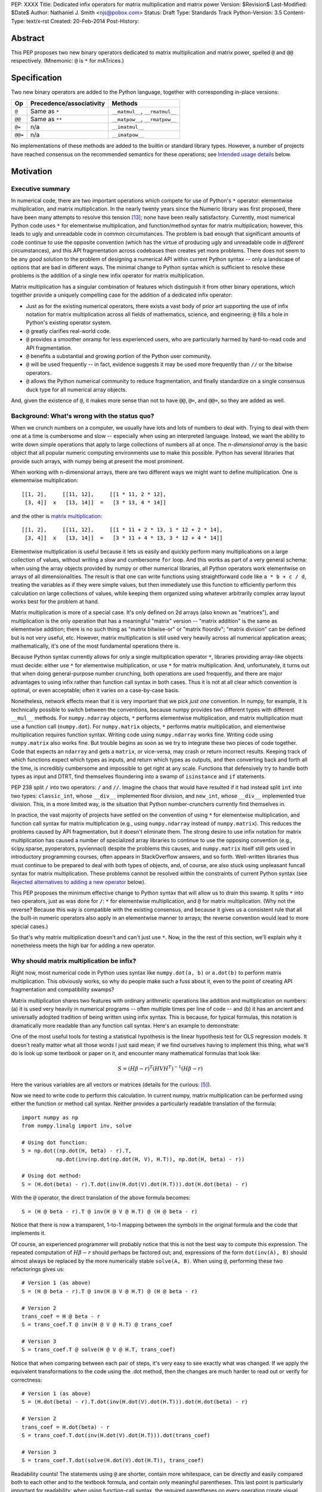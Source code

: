 PEP: XXXX
Title: Dedicated infix operators for matrix multiplication and matrix power
Version: $Revision$
Last-Modified: $Date$
Author: Nathaniel J. Smith <njs@pobox.com>
Status: Draft
Type: Standards Track
Python-Version: 3.5
Content-Type: text/x-rst
Created: 20-Feb-2014
Post-History:

Abstract
========

This PEP proposes two new binary operators dedicated to matrix
multiplication and matrix power, spelled ``@`` and ``@@``
respectively.  (Mnemonic: ``@`` is ``*`` for mATrices.)


Specification
=============

Two new binary operators are added to the Python language, together
with corresponding in-place versions:

=======  ========================= ===============================
 Op      Precedence/associativity     Methods
=======  ========================= ===============================
``@``    Same as ``*``             ``__matmul__``, ``__rmatmul__``
``@@``   Same as ``**``            ``__matpow__``, ``__rmatpow__``
``@=``   n/a                       ``__imatmul__``
``@@=``  n/a                       ``__imatpow__``
=======  ========================= ===============================

No implementations of these methods are added to the builtin or
standard library types.  However, a number of projects have reached
consensus on the recommended semantics for these operations; see
`Intended usage details`_ below.


Motivation
==========

Executive summary
-----------------

In numerical code, there are two important operations which compete
for use of Python's ``*`` operator: elementwise multiplication, and
matrix multiplication.  In the nearly twenty years since the Numeric
library was first proposed, there have been many attempts to resolve
this tension [#hugunin]_; none have been really satisfactory.
Currently, most numerical Python code uses ``*`` for elementwise
multiplication, and function/method syntax for matrix multiplication;
however, this leads to ugly and unreadable code in common
circumstances.  The problem is bad enough that significant amounts of
code continue to use the opposite convention (which has the virtue of
producing ugly and unreadable code in *different* circumstances), and
this API fragmentation across codebases then creates yet more
problems.  There does not seem to be any *good* solution to the
problem of designing a numerical API within current Python syntax --
only a landscape of options that are bad in different ways.  The
minimal change to Python syntax which is sufficient to resolve these
problems is the addition of a single new infix operator for matrix
multiplication.

Matrix multiplication has a singular combination of features which
distinguish it from other binary operations, which together provide a
uniquely compelling case for the addition of a dedicated infix
operator:

* Just as for the existing numerical operators, there exists a vast
  body of prior art supporting the use of infix notation for matrix
  multiplication across all fields of mathematics, science, and
  engineering; ``@`` fills a hole in Python's existing operator
  system.

* ``@`` greatly clarifies real-world code.

* ``@`` provides a smoother onramp for less experienced users, who are
  particularly harmed by hard-to-read code and API fragmentation.

* ``@`` benefits a substantial and growing portion of the Python user
  community.

* ``@`` will be used frequently -- in fact, evidence suggests it may
  be used more frequently than ``//`` or the bitwise operators.

* ``@`` allows the Python numerical community to reduce fragmentation,
  and finally standardize on a single consensus duck type for all
  numerical array objects.

And, given the existence of ``@``, it makes more sense than not to
have ``@@``, ``@=``, and ``@@=``, so they are added as well.


Background: What's wrong with the status quo?
---------------------------------------------

When we crunch numbers on a computer, we usually have lots and lots of
numbers to deal with.  Trying to deal with them one at a time is
cumbersome and slow -- especially when using an interpreted language.
Instead, we want the ability to write down simple operations that
apply to large collections of numbers all at once.  The *n-dimensional
array* is the basic object that all popular numeric computing
environments use to make this possible.  Python has several libraries
that provide such arrays, with numpy being at present the most
prominent.

When working with n-dimensional arrays, there are two different ways
we might want to define multiplication.  One is elementwise
multiplication::

  [[1, 2],     [[11, 12],     [[1 * 11, 2 * 12],
   [3, 4]]  x   [13, 14]]  =   [3 * 13, 4 * 14]]

and the other is `matrix multiplication`_:

.. _matrix multiplication: https://en.wikipedia.org/wiki/Matrix_multiplication

::

  [[1, 2],     [[11, 12],     [[1 * 11 + 2 * 13, 1 * 12 + 2 * 14],
   [3, 4]]  x   [13, 14]]  =   [3 * 11 + 4 * 13, 3 * 12 + 4 * 14]]

Elementwise multiplication is useful because it lets us easily and
quickly perform many multiplications on a large collection of values,
without writing a slow and cumbersome ``for`` loop.  And this works as
part of a very general schema: when using the array objects provided
by numpy or other numerical libraries, all Python operators work
elementwise on arrays of all dimensionalities.  The result is that one
can write functions using straightforward code like ``a * b + c / d``,
treating the variables as if they were simple values, but then
immediately use this function to efficiently perform this calculation
on large collections of values, while keeping them organized using
whatever arbitrarily complex array layout works best for the problem
at hand.

Matrix multiplication is more of a special case.  It's only defined on
2d arrays (also known as "matrices"), and multiplication is the only
operation that has a meaningful "matrix" version -- "matrix addition"
is the same as elementwise addition; there is no such thing as "matrix
bitwise-or" or "matrix floordiv"; "matrix division" can be defined but
is not very useful, etc.  However, matrix multiplication is still used
very heavily across all numerical application areas; mathematically,
it's one of the most fundamental operations there is.

Because Python syntax currently allows for only a single
multiplication operator ``*``, libraries providing array-like objects
must decide: either use ``*`` for elementwise multiplication, or use
``*`` for matrix multiplication.  And, unfortunately, it turns out
that when doing general-purpose number crunching, both operations are
used frequently, and there are major advantages to using infix rather
than function call syntax in both cases.  Thus it is not at all clear
which convention is optimal, or even acceptable; often it varies on a
case-by-case basis.

Nonetheless, network effects mean that it is very important that we
pick *just one* convention.  In numpy, for example, it is technically
possible to switch between the conventions, because numpy provides two
different types with different ``__mul__`` methods.  For
``numpy.ndarray`` objects, ``*`` performs elementwise multiplication,
and matrix multiplication must use a function call (``numpy.dot``).
For ``numpy.matrix`` objects, ``*`` performs matrix multiplication,
and elementwise multiplication requires function syntax.  Writing code
using ``numpy.ndarray`` works fine.  Writing code using
``numpy.matrix`` also works fine.  But trouble begins as soon as we
try to integrate these two pieces of code together.  Code that expects
an ``ndarray`` and gets a ``matrix``, or vice-versa, may crash or
return incorrect results.  Keeping track of which functions expect
which types as inputs, and return which types as outputs, and then
converting back and forth all the time, is incredibly cumbersome and
impossible to get right at any scale.  Functions that defensively try
to handle both types as input and DTRT, find themselves floundering
into a swamp of ``isinstance`` and ``if`` statements.

PEP 238 split ``/`` into two operators: ``/`` and ``//``.  Imagine the
chaos that would have resulted if it had instead split ``int`` into
two types: ``classic_int``, whose ``__div__`` implemented floor
division, and ``new_int``, whose ``__div__`` implemented true
division.  This, in a more limited way, is the situation that Python
number-crunchers currently find themselves in.

In practice, the vast majority of projects have settled on the
convention of using ``*`` for elementwise multiplication, and function
call syntax for matrix multiplication (e.g., using ``numpy.ndarray``
instead of ``numpy.matrix``).  This reduces the problems caused by API
fragmentation, but it doesn't eliminate them.  The strong desire to
use infix notation for matrix multiplication has caused a number of
specialized array libraries to continue to use the opposing convention
(e.g., scipy.sparse, pyoperators, pyviennacl) despite the problems
this causes, and ``numpy.matrix`` itself still gets used in
introductory programming courses, often appears in StackOverflow
answers, and so forth.  Well-written libraries thus must continue to
be prepared to deal with both types of objects, and, of course, are
also stuck using unpleasant funcall syntax for matrix multiplication.
These problems cannot be resolved within the constraints of current
Python syntax (see `Rejected alternatives to adding a new operator`_
below).

This PEP proposes the minimum effective change to Python syntax that
will allow us to drain this swamp.  It splits ``*`` into two
operators, just as was done for ``/``: ``*`` for elementwise
multiplication, and ``@`` for matrix multiplication.  (Why not the
reverse?  Because this way is compatible with the existing consensus,
and because it gives us a consistent rule that all the built-in
numeric operators also apply in an elementwise manner to arrays; the
reverse convention would lead to more special cases.)

So that's why matrix multiplication doesn't and can't just use ``*``.
Now, in the the rest of this section, we'll explain why it nonetheless
meets the high bar for adding a new operator.


Why should matrix multiplication be infix?
------------------------------------------

Right now, most numerical code in Python uses syntax like
``numpy.dot(a, b)`` or ``a.dot(b)`` to perform matrix multiplication.
This obviously works, so why do people make such a fuss about it, even
to the point of creating API fragmentation and compatibility swamps?

Matrix multiplication shares two features with ordinary arithmetic
operations like addition and multiplication on numbers: (a) it is used
very heavily in numerical programs -- often multiple times per line of
code -- and (b) it has an ancient and universally adopted tradition of
being written using infix syntax.  This is because, for typical
formulas, this notation is dramatically more readable than any
function call syntax.  Here's an example to demonstrate:

One of the most useful tools for testing a statistical hypothesis is
the linear hypothesis test for OLS regression models.  It doesn't
really matter what all those words I just said mean; if we find
ourselves having to implement this thing, what we'll do is look up
some textbook or paper on it, and encounter many mathematical formulas
that look like:

.. math::

    S = (H \beta - r)^T (H V H^T)^{-1} (H \beta - r)

Here the various variables are all vectors or matrices (details for
the curious: [#lht]_).

Now we need to write code to perform this calculation. In current
numpy, matrix multiplication can be performed using either the
function or method call syntax. Neither provides a particularly
readable translation of the formula::

    import numpy as np
    from numpy.linalg import inv, solve

    # Using dot function:
    S = np.dot((np.dot(H, beta) - r).T,
               np.dot(inv(np.dot(np.dot(H, V), H.T)), np.dot(H, beta) - r))

    # Using dot method:
    S = (H.dot(beta) - r).T.dot(inv(H.dot(V).dot(H.T))).dot(H.dot(beta) - r)

With the ``@`` operator, the direct translation of the above formula
becomes::

    S = (H @ beta - r).T @ inv(H @ V @ H.T) @ (H @ beta - r)

Notice that there is now a transparent, 1-to-1 mapping between the
symbols in the original formula and the code that implements it.

Of course, an experienced programmer will probably notice that this is
not the best way to compute this expression.  The repeated computation
of :math:`H \beta - r` should perhaps be factored out; and,
expressions of the form ``dot(inv(A), B)`` should almost always be
replaced by the more numerically stable ``solve(A, B)``.  When using
``@``, performing these two refactorings gives us::

    # Version 1 (as above)
    S = (H @ beta - r).T @ inv(H @ V @ H.T) @ (H @ beta - r)

    # Version 2
    trans_coef = H @ beta - r
    S = trans_coef.T @ inv(H @ V @ H.T) @ trans_coef

    # Version 3
    S = trans_coef.T @ solve(H @ V @ H.T, trans_coef)

Notice that when comparing between each pair of steps, it's very easy
to see exactly what was changed.  If we apply the equivalent
transformations to the code using the .dot method, then the changes
are much harder to read out or verify for correctness::

    # Version 1 (as above)
    S = (H.dot(beta) - r).T.dot(inv(H.dot(V).dot(H.T))).dot(H.dot(beta) - r)

    # Version 2
    trans_coef = H.dot(beta) - r
    S = trans_coef.T.dot(inv(H.dot(V).dot(H.T))).dot(trans_coef)

    # Version 3
    S = trans_coef.T.dot(solve(H.dot(V).dot(H.T)), trans_coef)

Readability counts!  The statements using ``@`` are shorter, contain
more whitespace, can be directly and easily compared both to each
other and to the textbook formula, and contain only meaningful
parentheses.  This last point is particularly important for
readability: when using function-call syntax, the required parentheses
on every operation create visual clutter that makes it very difficult
to parse out the overall structure of the formula by eye, even for a
relatively simple formula like this one.  Eyes are terrible at parsing
non-regular languages.  I made and caught many errors while trying to
write out the 'dot' formulas above.  I know they still contain at
least one error, maybe more.  (Exercise: find it.  Or them.)  The
``@`` examples, by contrast, are not only correct, they're obviously
correct at a glance.

If we are even more sophisticated programmers, and writing code that
we expect to be reused, then considerations of speed or numerical
accuracy might lead us to prefer some particular order of evaluation.
Because ``@`` makes it possible to omit irrelevant parentheses, we can
be certain that if we *do* write something like ``(H @ V) @ H.T``,
then our readers will know that the parentheses must have been added
intentionally to accomplish some meaningful purpose.  In the ``dot``
examples, it's impossible to know which nesting decisions are
important, and which are arbitrary.

Infix ``@`` dramatically improves matrix code usability at all stages
of programmer interaction.


Transparent syntax is especially crucial for non-expert programmers
-------------------------------------------------------------------

A large proportion of scientific code is written by people who are
experts in their domain, but are not experts in programming.  And
there are many university courses run each year with titles like "Data
analysis for social scientists" which assume no programming
background, and teach some combination of mathematical techniques,
introduction to programming, and the use of programming to implement
these mathematical techniques, all within a 10-15 week period.  These
courses are more and more often being taught in Python rather than
special-purpose languages like R or Matlab.

For these kinds of users, whose programming knowledge is fragile, the
existence of a transparent mapping between formulas and code often
means the difference between succeeding and failing to write that code
at all.  This is so important that such classes often use the
``numpy.matrix`` type which defines ``*`` to mean matrix
multiplication, even though this type is buggy and heavily deprecated
by the rest of the numpy community for the fragmentation that it
causes.  This pedagogical use case is, in fact, the *only* reason
``numpy.matrix`` has not been deprecated.  Adding ``@`` will benefit
both beginning and advanced users with better syntax; and furthermore,
it will allow both groups to standardize on the same notation from the
start, providing a smoother on-ramp to expertise.


But isn't matrix multiplication a pretty niche requirement?
-----------------------------------------------------------

The world is full of continuous data, and computers are increasingly
called upon to work with it in sophisticated ways.  Arrays are the
lingua franca of finance, machine learning, 3d graphics, computer
vision, robotics, operations research, econometrics, meteorology,
computational linguistics, recommendation systems, neuroscience,
astronomy, bioinformatics (including genetics, cancer research, drug
discovery, etc.), physics engines, quantum mechanics, geophysics,
network analysis, and many other application areas.  In most or all of
these areas, Python is rapidly becoming a dominant player, in large
part because of its ability to elegantly mix traditional discrete data
structures (hash tables, strings, etc.) on an equal footing with
modern numerical data types and algorithms.

We all live in our own little sub-communities, so some Python users
may be surprised to realize the sheer extent to which Python is used
for number crunching -- especially since much of this particular
sub-community's activity occurs outside of traditional Python/FOSS
channels.  So, to give some rough idea of just how many numerical
Python programmers are actually out there, here are two numbers: In
2013, there were 7 international conferences organized specifically on
numerical Python [#scipy-conf]_ [#pydata-conf]_.  At PyCon 2014, ~20%
of the tutorials appear to involve the use of matrices
[#pycon-tutorials]_.

To quantify this further, we used Github's "search" function to look
at what modules are actually imported across a wide range of
real-world code (i.e., all the code on Github).  We checked for
imports of several popular stdlib modules, a variety of numerically
oriented modules, and various other extremely high-profile modules
like django and lxml (the latter of which is the #1 most downloaded
package on PyPI).  Starred lines indicate packages which export array-
or matrix-like objects which will adopt ``@`` if this PEP is
approved::

    Count of Python source files on Github matching given search terms
                     (as of 2014-04-10, ~21:00 UTC)
    ================ ==========  ===============  =======  ===========
    module           "import X"  "from X import"    total  total/numpy
    ================ ==========  ===============  =======  ===========
    sys                 2374638            63301  2437939         5.85
    os                  1971515            37571  2009086         4.82
    re                  1294651             8358  1303009         3.12
    numpy ************** 337916 ********** 79065 * 416981 ******* 1.00
    warnings             298195            73150   371345         0.89
    subprocess           281290            63644   344934         0.83
    django                62795           219302   282097         0.68
    math                 200084            81903   281987         0.68
    threading            212302            45423   257725         0.62
    pickle+cPickle       215349            22672   238021         0.57
    matplotlib           119054            27859   146913         0.35
    sqlalchemy            29842            82850   112692         0.27
    pylab *************** 36754 ********** 41063 ** 77817 ******* 0.19
    scipy *************** 40829 ********** 28263 ** 69092 ******* 0.17
    lxml                  19026            38061    57087         0.14
    zlib                  40486             6623    47109         0.11
    multiprocessing       25247            19850    45097         0.11
    requests              30896              560    31456         0.08
    jinja2                 8057            24047    32104         0.08
    twisted               13858             6404    20262         0.05
    gevent                11309             8529    19838         0.05
    pandas ************** 14923 *********** 4005 ** 18928 ******* 0.05
    sympy                  2779             9537    12316         0.03
    theano *************** 3654 *********** 1828 *** 5482 ******* 0.01
    ================ ==========  ===============  =======  ===========

These numbers should be taken with several grains of salt (see
footnote for discussion: [#github-details]_), but, to the extent they
can be trusted, they suggest that ``numpy`` might be the single
most-imported non-stdlib module in the entire Pythonverse; it's even
more-imported than such stdlib stalwarts as ``subprocess``, ``math``,
``pickle``, and ``threading``.  And numpy users represent only a
subset of the broader numerical community that will benefit from the
``@`` operator.  Matrices may once have been a niche data type
restricted to Fortran programs running in university labs and military
clusters, but those days are long gone.  Number crunching is a
mainstream part of modern Python usage.

In addition, there is some precedence for adding an infix operator to
handle a more-specialized arithmetic operation: the floor division
operator ``//``, like the bitwise operators, is very useful under
certain circumstances when performing exact calculations on discrete
values.  But it seems likely that there are many Python programmers
who have never had reason to use ``//`` (or, for that matter, the
bitwise operators).  ``@`` is no more niche than ``//``.


So ``@`` is good for matrix formulas, but how common are those really?
----------------------------------------------------------------------

We've seen that ``@`` makes matrix formulas dramatically easier to
work with for both experts and non-experts, that matrix formulas
appear in many important applications, and that numerical libraries
like numpy are used by a substantial proportion of Python's user base.
But numerical libraries aren't just about matrix formulas, and being
important doesn't necessarily mean taking up a lot of code: if matrix
formulas only occured in one or two places in the average
numerically-oriented project, then it still wouldn't be worth adding a
new operator.  So how common is matrix multiplication, really?

When the going gets tough, the tough get empirical.  To get a rough
estimate of how useful the ``@`` operator will be, the table below
shows the rate at which different Python operators are actually used
in the stdlib, and also in two high-profile numerical packages -- the
scikit-learn machine learning library, and the nipy neuroimaging
library -- normalized by source lines of code (SLOC).  Rows are sorted
by the 'combined' column, which pools all three code bases together.
The combined column is thus strongly weighted towards the stdlib,
which is much larger than both projects put together (stdlib: 411575
SLOC, scikit-learn: 50924 SLOC, nipy: 37078 SLOC). [#sloc-details]_

The ``dot`` row (marked ``******``) counts how common matrix multiply
operations are in each codebase.

::

    ====  ======  ============  ====  ========
      op  stdlib  scikit-learn  nipy  combined
    ====  ======  ============  ====  ========
       =    2969          5536  4932      3376 / 10,000 SLOC
       -     218           444   496       261
       +     224           201   348       231
      ==     177           248   334       196
       *     156           284   465       192
       %     121           114   107       119
      **      59           111   118        68
      !=      40            56    74        44
       /      18           121   183        41
       >      29            70   110        39
      +=      34            61    67        39
       <      32            62    76        38
      >=      19            17    17        18
      <=      18            27    12        18
     dot ***** 0 ********** 99 ** 74 ****** 16
       |      18             1     2        15
       &      14             0     6        12
      <<      10             1     1         8
      //       9             9     1         8
      -=       5            21    14         8
      *=       2            19    22         5
      /=       0            23    16         4
      >>       4             0     0         3
       ^       3             0     0         3
       ~       2             4     5         2
      |=       3             0     0         2
      &=       1             0     0         1
     //=       1             0     0         1
      ^=       1             0     0         0
     **=       0             2     0         0
      %=       0             0     0         0
     <<=       0             0     0         0
     >>=       0             0     0         0
    ====  ======  ============  ====  ========

These two numerical packages alone contain ~780 uses of matrix
multiplication.  Within these packages, matrix multiplication is used
more heavily than most comparison operators (``<`` ``!=`` ``<=``
``>=``).  Even when we dilute these counts by including the stdlib
into our comparisons, matrix multiplication is still used more often
in total than any of the bitwise operators, and 2x as often as ``//``.
This is true even though the stdlib, which contains a fair amount of
integer arithmetic and no matrix operations, makes up more than 80% of
the combined code base.

By coincidence, the numeric libraries make up approximately the same
proportion of the 'combined' codebase as numeric tutorials make up of
PyCon 2014's tutorial schedule, which suggests that the 'combined'
column may not be *wildly* unrepresentative of new Python code in
general.  While it's impossible to know for certain, from this data it
seems entirely possible that across all Python code currently being
written, matrix multiplication is already used more often than ``//``
and the bitwise operations.


But isn't it weird to add an operator with no stdlib uses?
----------------------------------------------------------

It's certainly unusual (though ``Ellipsis`` was also added without any
stdlib uses).  But the important thing is whether a change will
benefit users, not where the software is being downloaded from.  It's
clear from the above that ``@`` will be used, and used heavily.  And
this PEP provides the critical piece that will allow the Python
numerical community to finally reach consensus on a standard duck type
for all array-like objects, which is a necessary precondition to ever
adding a numerical array type to the stdlib.


Matrix power and in-place operators
-----------------------------------

The primary motivation for this PEP is ``@``; the other proposed
operators don't have nearly as much impact.  The matrix power operator
``@@`` is useful and well-defined, but not really necessary.  It is
still included, though, for consistency: if we have an ``@`` that is
analogous to ``*``, then it would be weird and surprising to *not*
have an ``@@`` that is analogous to ``**``.  Similarly, the in-place
operators ``@=`` and ``@@=`` provide limited value -- it's more common
to write ``a = (b @ a)`` than it is to write ``a = (a @ b)``, and
in-place matrix operations still generally have to allocate
substantial temporary storage -- but they are included for
completeness and symmetry.


Compatibility considerations
============================

Currently, the only legal use of the ``@`` token in Python code is at
statement beginning in decorators.  The new operators are all infix;
the one place they can never occur is at statement beginning.
Therefore, no existing code will be broken by the addition of these
operators, and there is no possible parsing ambiguity between
decorator-@ and the new operators.

Another important kind of compatibility is the mental cost paid by
users to update their understanding of the Python language after this
change, particularly for users who do not work with matrices and thus
do not benefit.  Here again, ``@`` has minimal impact: even
comprehensive tutorials and references will only need to add a
sentence or two to fully document this PEP's changes for a
non-numerical audience.


Intended usage details
======================

This section is informative, rather than normative -- it documents the
consensus of a number of libraries that provide array- or matrix-like
objects on how the ``@`` and ``@@`` operators will be implemented.

This section uses the numpy terminology for describing arbitrary
multidimensional arrays of data, because it is a superset of all other
commonly used models.  In this model, the *shape* of any array is
represented by a tuple of integers.  Because matrices are
two-dimensional, they have len(shape) == 2, while 1d vectors have
len(shape) == 1, and scalars have shape == (), i.e., they are "0
dimensional".  Any array contains prod(shape) total entries.  Notice
that `prod(()) == 1`_ (for the same reason that sum(()) == 0); scalars
are just an ordinary kind of array, not a special case.  Notice also
that we distinguish between a single scalar value (shape == (),
analogous to ``1``), a vector containing only a single entry (shape ==
(1,), analogous to ``[1]``), a matrix containing only a single entry
(shape == (1, 1), analogous to ``[[1]]``), etc., so the dimensionality
of any array is always well-defined.  Other libraries with more
restricted representations (e.g., those that support 2d arrays only)
might implement only a subset of the functionality described here.

.. _prod(()) == 1: https://en.wikipedia.org/wiki/Empty_product

Semantics
---------

The recommended semantics for ``@`` for different inputs are:

* 2d inputs are conventional matrices, and so the semantics are
  obvious: we apply conventional matrix multiplication.  If we write
  ``arr(2, 3)`` to represent an arbitrary 2x3 array, then ``arr(3, 4)
  @ arr(4, 5)`` returns an array with shape (3, 5).

* 1d vector inputs are promoted to 2d by prepending or appending a '1'
  to the shape, the operation is performed, and then the added
  dimension is removed from the output.  The 1 is always added on the
  "outside" of the shape: prepended for left arguments, and appended
  for right arguments.  The result is that matrix @ vector and vector
  @ matrix are both legal (assuming compatible shapes), and both
  return 1d vectors; vector @ vector returns a scalar.  This is
  clearer with examples.

  * ``arr(2, 3) @ arr(3, 1)`` is a regular matrix product, and returns
    an array with shape (2, 1), i.e., a column vector.

  * ``arr(2, 3) @ arr(3)`` performs the same computation as the
    previous (i.e., treats the 1d vector as a matrix containing a
    single *column*, shape = (3, 1)), but returns the result with
    shape (2,), i.e., a 1d vector.

  * ``arr(1, 3) @ arr(3, 2)`` is a regular matrix product, and returns
    an array with shape (1, 2), i.e., a row vector.

  * ``arr(3) @ arr(3, 2)`` performs the same computation as the
    previous (i.e., treats the 1d vector as a matrix containing a
    single *row*, shape = (1, 3)), but returns the result with shape
    (2,), i.e., a 1d vector.

  * ``arr(1, 3) @ arr(3, 1)`` is a regular matrix product, and returns
    an array with shape (1, 1), i.e., a single value in matrix form.

  * ``arr(3) @ arr(3)`` performs the same computation as the
    previous, but returns the result with shape (), i.e., a single
    scalar value, not in matrix form.  So this is the standard inner
    product on vectors.

  An infelicity of this definition for 1d vectors is that it makes
  ``@`` non-associative in some cases (``(Mat1 @ vec) @ Mat2`` !=
  ``Mat1 @ (vec @ Mat2)``).  But this seems to be a case where
  practicality beats purity: non-associativity only arises for strange
  expressions that would never be written in practice; if they are
  written anyway then there is a consistent rule for understanding
  what will happen (``Mat1 @ vec @ Mat2`` is parsed as ``(Mat1 @ vec)
  @ Mat2``, just like ``a - b - c``); and, not supporting 1d vectors
  would rule out many important use cases that do arise very commonly
  in practice.  No-one wants to explain to new users why to solve the
  simplest linear system in the obvious way, they have to type
  ``(inv(A) @ b[:, np.newaxis]).flatten()`` instead of ``inv(A) @ b``,
  or perform an ordinary least-squares regression by typing
  ``solve(X.T @ X, X @ y[:, np.newaxis]).flatten()`` instead of
  ``solve(X.T @ X, X @ y)``.  No-one wants to type ``(a[np.newaxis, :]
  @ b[:, np.newaxis])[0, 0]`` instead of ``a @ b`` every time they
  compute an inner product, or ``(a[np.newaxis, :] @ Mat @ b[:,
  np.newaxis])[0, 0]`` for general quadratic forms instead of ``a @
  Mat @ b``.  In addition, sage and sympy (see below) use these
  non-associative semantics with an infix matrix multiplication
  operator (they use ``*``), and they report that they haven't
  experienced any problems caused by it.

* For inputs with more than 2 dimensions, we treat the last two
  dimensions as being the dimensions of the matrices to multiply, and
  'broadcast' across the other dimensions.  This provides a convenient
  way to quickly compute many matrix products in a single operation.
  For example, ``arr(10, 2, 3) @ arr(10, 3, 4)`` performs 10 separate
  matrix multiplies, each of which multiplies a 2x3 and a 3x4 matrix
  to produce a 2x4 matrix, and then returns the 10 resulting matrices
  together in an array with shape (10, 2, 4).  The intuition here is
  that we treat these 3d arrays of numbers as if they were 1d arrays
  *of matrices*, and then apply matrix multiplication in an
  elementwise manner, where now each 'element' is a whole matrix.
  Note that broadcasting is not limited to perfectly aligned arrays;
  in more complicated cases, it allows several simple but powerful
  tricks for controlling how arrays are aligned with each other; see
  [#broadcasting]_ for details.  (In particular, it turns out that
  when broadcasting is taken into account, the standard scalar *
  matrix product is a special case of the elementwise multiplication
  operator ``*``.)

  If one operand is >2d, and another operand is 1d, then the above
  rules apply unchanged, with 1d->2d promotion performed before
  broadcasting.  E.g., ``arr(10, 2, 3) @ arr(3)`` first promotes to
  ``arr(10, 2, 3) @ arr(3, 1)``, then broadcasts the right argument to
  create the aligned operation ``arr(10, 2, 3) @ arr(10, 3, 1)``,
  multiplies to get an array with shape (10, 2, 1), and finally
  removes the added dimension, returning an array with shape (10, 2).
  Similarly, ``arr(2) @ arr(10, 2, 3)`` produces an intermediate array
  with shape (10, 1, 3), and a final array with shape (10, 3).

* 0d (scalar) inputs raise an error.  Scalar * matrix multiplication
  is a mathematically and algorithmically distinct operation from
  matrix @ matrix multiplication, and is already covered by the
  elementwise ``*`` operator.  Allowing scalar @ matrix would thus
  both require an unnecessary special case, and violate TOOWTDI.

The recommended semantics for ``@@`` are::

    def __matpow__(self, n):
        if not isinstance(n, numbers.Integral):
            raise TypeError("@@ not implemented for fractional powers")
        if n == 0:
            return identity_matrix_with_shape(self.shape)
        elif n < 0:
            return inverse(self) @ (self @@ (n + 1))
        else:
            return self @ (self @@ (n - 1))

(Of course we expect that much more efficient implementations will be
used in practice.)  Notice that if given an appropriate definition of
``identity_matrix_with_shape``, then this definition will
automatically handle >2d arrays appropriately.  Notice also that with
this definition, ``vector @@ 2`` gives the squared Euclidean length of
the vector, a commonly used value.  Also, while it is rarely useful to
explicitly compute inverses or other negative powers in standard
immediate-mode dense matrix code, these computations are natural when
doing symbolic or deferred-mode computations (as in e.g. sympy,
theano, numba, numexpr); therefore, negative powers are fully
supported.  Fractional powers, though, bring in variety of
`mathematical complications`_, so we leave it to individual projects
to decide whether they want to try to define some reasonable semantics
for fractional inputs.

.. _`mathematical complications`: https://en.wikipedia.org/wiki/Square_root_of_a_matrix


Adoption
--------

We group existing Python projects which provide array- or matrix-like
types based on what API they currently use for elementwise and matrix
multiplication.

**Projects which currently use * for *elementwise* multiplication, and
function/method calls for *matrix* multiplication:**

The developers of the following projects have expressed an intention
to implement ``@`` and ``@@`` on their array-like types using the
above semantics:

* numpy
* pandas
* blaze
* theano

The following projects have been alerted to the existence of the PEP,
but it's not yet known what they plan to do if it's accepted.  We
don't anticipate that they'll have any objections, though, since
everything proposed here is consistent with how they already do
things:

* pycuda
* panda3d

**Projects which currently use * for *matrix* multiplication, and
function/method calls for *elementwise* multiplication:**

The following projects have expressed an intention, if this PEP is
accepted, to migrate from their current API to the elementwise-``*``,
matmul-``@`` convention (i.e., this is a list of projects whose API
fragmentation will probably be eliminated if this PEP is accepted):

* numpy (``numpy.matrix``)
* scipy.sparse
* pyoperators
* pyviennacl

The following projects have been alerted to the existence of the PEP,
but it's not known what they plan to do if it's accepted (i.e., this
is a list of projects whose API fragmentation may or may not be
eliminated if this PEP is accepted):

* cvxopt

**Projects which currently use * for *matrix* multiplication, and
which do not implement elementwise multiplication at all:**

There are several projects which implement matrix types, but from a
very different perspective than the numerical libraries discussed
above.  These projects focus on computational methods for analyzing
matrices in the sense of abstract mathematical objects (i.e., linear
maps over free modules over rings), rather than as big bags full of
numbers that need crunching.  And it turns out that from the abstract
math point of view, there isn't much use for elementwise operations in
the first place; as discussed in the Background section above,
elementwise operations are motivated by the bag-of-numbers approach.
The different goals of these projects mean that they don't encounter
the basic problem that this PEP exists to address, making it mostly
irrelevant to them; while they appear superficially similar, they're
actually doing something quite different.  They use ``*`` for matrix
multiplication (and for group actions, and so forth), and if this PEP
is accepted, their expressed intention is to continue doing so, while
perhaps adding ``@`` and ``@@`` on matrices as aliases for ``*`` and
``**``:

* sympy
* sage

If you know of any actively maintained Python libraries which provide
an interface for working with numerical arrays or matrices, and which
are not listed above, then please let the PEP author know:
njs@pobox.com


Rationale for specification details
===================================

Choice of operator
------------------

Why ``@`` instead of some other punctuation symbol? It doesn't matter
much, and there isn't any consensus across other programming languages
about how this operator should be named [#matmul-other-langs]_, but
``@`` has a few advantages:

* ``@`` is a friendly character that Pythoneers are already used to
  typing in decorators, and its use in email addresses means it is
  more likely to be easily accessible across keyboard layouts than
  some other characters (e.g. ``$`` or non-ASCII characters).

* The mATrices mnemonic is cute.

* It's round like ``*`` and :math:`\cdot`.

* The use of a single-character token makes ``@@`` possible, which is
  a nice bonus.

* The swirly shape is reminiscent of the simultaneous sweeps over rows
  and columns that define matrix multiplication; its asymmetry is
  evocative of its non-commutative nature.


(Non)-Definitions for built-in types
------------------------------------

No ``__matmul__`` or ``__matpow__`` are defined for builtin numeric
types (``float``, ``int``, etc.), because these are scalars, and the
consensus semantics for ``@`` are that it should raise an error on
scalars.

We do not -- for now -- define a ``__matmul__`` method on the standard
``memoryview`` or ``array.array`` objects, for several reasons.
First, there is currently no way to create multidimensional memoryview
objects using only the stdlib, and array objects cannot represent
multidimensional data at all, which makes ``__matmul__`` much less
useful.  Second, providing a quality implementation of matrix
multiplication is highly non-trivial.  Naive nested loop
implementations are very slow and providing one in CPython would just
create a trap for users.  But the alternative -- providing a modern,
competitive matrix multiply -- would require that CPython link to a
BLAS library, which brings a set of new complications.  In particular,
several popular BLAS libraries (including the one that ships by
default on OS X) currently break the use of ``multiprocessing``
[#blas-fork]_.  And finally, we'd have to add quite a bit beyond
``__matmul__`` before ``memoryview`` or ``array.array`` would be
useful for numeric work -- like elementwise versions of the other
arithmetic operators, just to start.  Put together, these
considerations mean that the cost/benefit of adding ``__matmul__`` to
these types just isn't there, so for now we'll continue to delegate
these problems to numpy and friends, and defer a more systematic
solution to a future proposal.

There are also non-numeric Python builtins which define ``__mul__``
(``str``, ``list``, ...).  We do not define ``__matmul__`` for these
types either, because why would we even do that.


Unresolved issues
-----------------

Associativity of ``@``
''''''''''''''''''''''

It's been suggested that ``@`` should be right-associative, on the
grounds that for expressions like ``Mat @ Mat @ vec``, the two
different evaluation orders produce the same result, but the
right-associative order ``Mat @ (Mat @ vec)`` will be faster and use
less memory than the left-associative order ``(Mat @ Mat) @ vec``.
(Matrix-vector multiplication is much cheaper than matrix-matrix
multiplication).  It would be a shame if users found themselves
required to use an overabundance of parentheses to achieve acceptable
speed/memory usage in common situations, but, it's not currently clear
whether such cases actually are common enough to override Python's
general rule of left-associativity, or even whether they're more
common than the symmetric cases where left-associativity would be
faster (though this does seem intuitively plausible).  The only way to
answer this is probably to do an audit of some real-world uses and
check how often the associativity matters in practice; if this PEP is
accepted in principle, then we should probably do this check before
finalizing it.


Rejected alternatives to adding a new operator
==============================================

Over the past few decades, the Python numeric community has explored a
variety of ways to resolve the tension between matrix and elementwise
multiplication operations.  PEP 211 and PEP 225, both proposed in 2000
and last seriously discussed in 2008 [#threads-2008]_, were early
attempts to add new operators to solve this problem, but suffered from
serious flaws; in particular, at that time the Python numerical
community had not yet reached consensus on the proper API for array
objects, or on what operators might be needed or useful (e.g., PEP 225
proposes 6 new operators with unspecified semantics).  Experience
since then has now led to consensus that the best solution, for both
numeric Python and core Python, is to add a single infix operator for
matrix multiply (together with the other new operators this implies
like ``@=``).

We review some of the rejected alternatives here.

**Use a second type that defines __mul__ as matrix multiplication:**
As discussed above (`Background: What's wrong with the status quo?`_),
this has been tried this for many years via the ``numpy.matrix`` type
(and its predecessors in Numeric and numarray).  The result is a
strong consensus among both numpy developers and developers of
downstream packages that ``numpy.matrix`` should essentially never be
used, because of the problems caused by having conflicting duck types
for arrays.  (Of course one could then argue we should *only* define
``__mul__`` to be matrix multiplication, but then we'd have the same
problem with elementwise multiplication.)  There have been several
pushes to remove ``numpy.matrix`` entirely; the only counter-arguments
have come from educators who find that its problems are outweighed by
the need to provide a simple and clear mapping between mathematical
notation and code for novices (see `Transparent syntax is especially
crucial for non-expert programmers`_).  But, of course, starting out
newbies with a dispreferred syntax and then expecting them to
transition later causes its own problems.  The two-type solution is
worse than the disease.

**Add lots of new operators, or add a new generic syntax for defining
infix operators:** In addition to being generally un-Pythonic and
repeatedly rejected by BDFL fiat, this would be using a sledgehammer
to smash a fly.  The scientific python community has consensus that
adding one operator for matrix multiplication is enough to fix the one
otherwise unfixable pain point. (In retrospect, we all think PEP 225
was a bad idea too -- or at least far more complex than it needed to
be.)

**Add a new @ (or whatever) operator that has some other meaning in
general Python, and then overload it in numeric code:** This was the
approach taken by PEP 211, which proposed defining ``@`` to be the
equivalent of ``itertools.product``.  The problem with this is that
when taken on its own terms, adding an infix operator for
``itertools.product`` is just silly.  (During discussions of this PEP,
a similar suggestion was made to define ``@`` as a general purpose
function composition operator, and this suffers from the same problem;
``functools.compose`` isn't even useful enough to exist.)  Matrix
multiplication has a uniquely strong rationale for inclusion as an
infix operator.  There almost certainly don't exist any other binary
operations that will ever justify adding any other infix operators to
Python.

**Add a .dot method to array types so as to allow "pseudo-infix"
A.dot(B) syntax:** This has been in numpy for some years, and in many
cases it's better than dot(A, B).  But it's still much less readable
than real infix notation, and in particular still suffers from an
extreme overabundance of parentheses.  See `Why should matrix
multiplication be infix?`_ above.

**Use a 'with' block to toggle the meaning of * within a single code
block**: E.g., numpy could define a special context object so that
we'd have::

    c = a * b   # element-wise multiplication
    with numpy.mul_as_dot:
        c = a * b  # matrix multiplication

However, this has two serious problems: first, it requires that every
array-like type's ``__mul__`` method know how to check some global
state (``numpy.mul_is_currently_dot`` or whatever).  This is fine if
``a`` and ``b`` are numpy objects, but the world contains many
non-numpy array-like objects.  So this either requires non-local
coupling -- every numpy competitor library has to import numpy and
then check ``numpy.mul_is_currently_dot`` on every operation -- or
else it breaks duck-typing, with the above code doing radically
different things depending on whether ``a`` and ``b`` are numpy
objects or some other sort of object.  Second, and worse, ``with``
blocks are dynamically scoped, not lexically scoped; i.e., any
function that gets called inside the ``with`` block will suddenly find
itself executing inside the mul_as_dot world, and crash and burn
horribly -- if you're lucky.  So this is a construct that could only
be used safely in rather limited cases (no function calls), and which
would make it very easy to shoot yourself in the foot without warning.

**Use a language preprocessor that adds extra numerically-oriented
operators and perhaps other syntax:** (As per recent BDFL suggestion:
[#preprocessor]_) This suggestion seems based on the idea that
numerical code needs a wide variety of syntax additions.  In fact,
given ``@``, most numerical users don't need any other operators or
syntax; it solves the one really painful problem that cannot be solved
by other means, and that causes painful reverberations through the
larger ecosystem.  Defining a new language (presumably with its own
parser which would have to be kept in sync with Python's, etc.), just
to support a single binary operator, is neither practical nor
desireable.  In the numerical context, Python's competition is
special-purpose numerical languages (Matlab, R, IDL, etc.).  Compared
to these, Python's killer feature is exactly that one can mix
specialized numerical code with code for XML parsing, web page
generation, database access, network programming, GUI libraries, and
so forth, and we also gain major benefits from the huge variety of
tutorials, reference material, introductory classes, etc., which use
Python.  Fragmenting "numerical Python" from "real Python" would be a
major source of confusion.  A major motivation for this PEP is to
*reduce* fragmentation.  Having to set up a preprocessor would be an
especially prohibitive complication for unsophisticated users.  And we
use Python because we like Python!  We don't want
almost-but-not-quite-Python.

**Use overloading hacks to define a "new infix operator" like *dot*,
as in a well-known Python recipe:** (See: [#infix-hack]_) Beautiful is
better than ugly.  This is... not beautiful.  And not Pythonic.  And
especially unfriendly to beginners, who are just trying to wrap their
heads around the idea that there's a coherent underlying system behind
these magic incantations that they're learning, when along comes an
evil hack like this that violates that system, creates bizarre error
messages when accidentally misused, and whose underlying mechanisms
can't be understood without deep knowledge of how object oriented
systems work.  We've considered promoting this as a general solution,
and perhaps if the PEP is rejected we'll revisit this option, but so
far the numeric community has mostly elected to leave this one on the
shelf.


References
==========

.. [#preprocessor] From a comment by GvR on a G+ post by GvR; the
   comment itself does not seem to be directly linkable: https://plus.google.com/115212051037621986145/posts/hZVVtJ9bK3u
.. [#infix-hack] http://code.activestate.com/recipes/384122-infix-operators/
   http://www.sagemath.org/doc/reference/misc/sage/misc/decorators.html#sage.misc.decorators.infix_operator
.. [#scipy-conf] http://conference.scipy.org/past.html
.. [#pydata-conf] http://pydata.org/events/
.. [#lht] In this formula, :math:`\beta` is a vector or matrix of
   regression coefficients, :math:`V` is the estimated
   variance/covariance matrix for these coefficients, and we want to
   test the null hypothesis that :math:`H\beta = r`; a large :math:`S`
   then indicates that this hypothesis is unlikely to be true. For
   example, in an analysis of human height, the vector :math:`\beta`
   might contain one value which was the the average height of the
   measured men, and another value which was the average height of the
   measured women, and then setting :math:`H = [1, -1], r = 0` would
   let us test whether men and women are the same height on
   average. Compare to eq. 2.139 in
   http://sfb649.wiwi.hu-berlin.de/fedc_homepage/xplore/tutorials/xegbohtmlnode17.html

   Example code is adapted from https://github.com/rerpy/rerpy/blob/0d274f85e14c3b1625acb22aed1efa85d122ecb7/rerpy/incremental_ls.py#L202

.. [#pycon-tutorials] Out of the 36 tutorials scheduled for PyCon 2014
   (https://us.pycon.org/2014/schedule/tutorials/), we guess that the
   8 below will almost certainly deal with matrices:

   * Dynamics and control with Python

   * Exploring machine learning with Scikit-learn

   * How to formulate a (science) problem and analyze it using Python
     code

   * Diving deeper into Machine Learning with Scikit-learn

   * Data Wrangling for Kaggle Data Science Competitions – An etude

   * Hands-on with Pydata: how to build a minimal recommendation
     engine.

   * Python for Social Scientists

   * Bayesian statistics made simple

   In addition, the following tutorials could easily involve matrices:

   * Introduction to game programming

   * mrjob: Snakes on a Hadoop *("We'll introduce some data science
     concepts, such as user-user similarity, and show how to calculate
     these metrics...")*

   * Mining Social Web APIs with IPython Notebook

   * Beyond Defaults: Creating Polished Visualizations Using Matplotlib

   This gives an estimated range of 8 to 12 / 36 = 22% to 33% of
   tutorials dealing with matrices; saying ~20% then gives us some
   wiggle room in case our estimates are high.

.. [#sloc-details] SLOCs were defined as physical lines which contain
   at least one token that is not a COMMENT, NEWLINE, ENCODING,
   INDENT, or DEDENT.  Counts were made by using ``tokenize`` module
   from Python 3.2.3 to examine the tokens in all files ending ``.py``
   underneath some directory.  Only tokens which occur at least once
   in the source trees are included in the table.  The counting script
   will be available as an auxiliary file once this PEP is submitted;
   until then, it can be found here:
   https://gist.github.com/njsmith/9157645

   Matrix multiply counts were estimated by counting how often certain
   tokens which are used as matrix multiply function names occurred in
   each package.  In principle this could create false positives, but
   as far as I know the counts are exact; it's unlikely that anyone is
   using ``dot`` as a variable name when it's also the name of one of
   the most widely-used numpy functions.

   All counts were made using the latest development version of each
   project as of 21 Feb 2014.

   'stdlib' is the contents of the Lib/ directory in commit
   d6aa3fa646e2 to the cpython hg repository, and treats the following
   tokens as indicating matrix multiply: n/a.

   'scikit-learn' is the contents of the sklearn/ directory in commit
   69b71623273ccfc1181ea83d8fb9e05ae96f57c7 to the scikit-learn
   repository (https://github.com/scikit-learn/scikit-learn), and
   treats the following tokens as indicating matrix multiply: ``dot``,
   ``fast_dot``, ``safe_sparse_dot``.

   'nipy' is the contents of the nipy/ directory in commit
   5419911e99546401b5a13bd8ccc3ad97f0d31037 to the nipy repository
   (https://github.com/nipy/nipy/), and treats the following tokens as
   indicating matrix multiply: ``dot``.

.. [#blas-fork] BLAS libraries have a habit of secretly spawning
   threads, even when used from single-threaded programs.  And threads
   play very poorly with ``fork()``; the usual symptom is that
   attempting to perform linear algebra in a child process causes an
   immediate deadlock.

.. [#threads-2008] http://fperez.org/py4science/numpy-pep225/numpy-pep225.html

.. [#broadcasting] http://docs.scipy.org/doc/numpy/user/basics.broadcasting.html

.. [#matmul-other-langs] http://mail.scipy.org/pipermail/scipy-user/2014-February/035499.html

.. [#github-details] Counts were produced by manually entering the
   string ``"import foo"`` or ``"from foo import"`` (with quotes) into
   the Github code search page, e.g.:
   https://github.com/search?q=%22import+numpy%22&ref=simplesearch&type=Code
   on 2014-04-10 at ~21:00 UTC.  The reported values are the numbers
   given in the "Languages" box on the lower-left corner, next to
   "Python".  This also causes some undercounting (e.g., leaving out
   Cython code, and possibly one should also count HTML docs and so
   forth), but these effects are negligible (e.g., only ~1% of numpy
   usage appears to occur in Cython code, and probably even less for
   the other modules listed).  The use of this box is crucial,
   however, because these counts appear to be stable, while the
   "overall" counts listed at the top of the page ("We've found ___
   code results") are highly variable even for a single search --
   simply reloading the page can cause this number to vary by a factor
   of 2 (!!).  (They do seem to settle down if one reloads the page
   repeatedly, but nonetheless this is spooky enough that it seemed
   better to avoid these numbers.)

   These numbers should of course be taken with multiple grains of
   salt; it's not clear how representative Github is of Python code in
   general, and limitations of the search tool make it impossible to
   get precise counts.  AFAIK this is the best data set currently
   available, but it'd be nice if it were better.  In particular:

   * Lines like ``import sys, os`` will only be counted in the ``sys``
     row.

   * A file containing both ``import X`` and ``from X import`` will be
     counted twice

   * Imports of the form ``from X.foo import ...`` are missed.  We
     could catch these by instead searching for "from X", but this is
     a common phrase in English prose, so we'd end up with false
     positives from comments, strings, etc.  For many of the modules
     considered this shouldn't matter too much -- for example, the
     stdlib modules have flat namespaces -- but it might in particular
     lead to undercounting of django, scipy, and twisted.

   Also, it's possible there exist other non-stdlib modules we didn't
   think to test that are even more-imported than numpy -- though we
   tried quite a few of the obvious suspects.  If you find one, let us
   know!  The modules tested here were chosen based on a combination
   of intuition and the top-100 list at pypi-ranking.info.

   Fortunately, it doesn't really matter if it turns out that numpy
   is, say, merely the *third* most-imported non-stdlib module, since
   the point is just that numeric programming is a common and
   mainstream activity.

   Finally, we should point out the obvious: whether a package is
   import**ed** is rather different from whether it's import**ant**.
   No-one's claiming numpy is "the most important package" or anything
   like that.  Certainly more packages depend on distutils, e.g., then
   depend on numpy -- and far fewer source files import distutils than
   import numpy.  But this is fine for our present purposes.  Most
   source files don't import distutils because most source files don't
   care how they're distributed, so long as they are; these source
   files thus don't care about details of how distutils' API works.
   This PEP is in some sense about changing how numpy and related
   packages API works, so the relevant metric is to look at sources
   files that are choosing to directly interact with that API, which
   is sort of like what we get by looking at import statements.

.. [#hugunin] The first such proposal occurs in Jim Hugunin's very
   first email to the matrix SIG in 1995, which lays out the first
   draft of what became Numeric. He suggests using ``*`` for
   elementwise multiplication, and ``%`` for matrix multiplication:
   https://mail.python.org/pipermail/matrix-sig/1995-August/000002.html


Copyright
=========

This document has been placed in the public domain.
